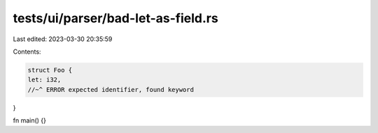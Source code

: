 tests/ui/parser/bad-let-as-field.rs
===================================

Last edited: 2023-03-30 20:35:59

Contents:

.. code-block:: rs

    struct Foo {
    let: i32,
    //~^ ERROR expected identifier, found keyword
}

fn main() {}



